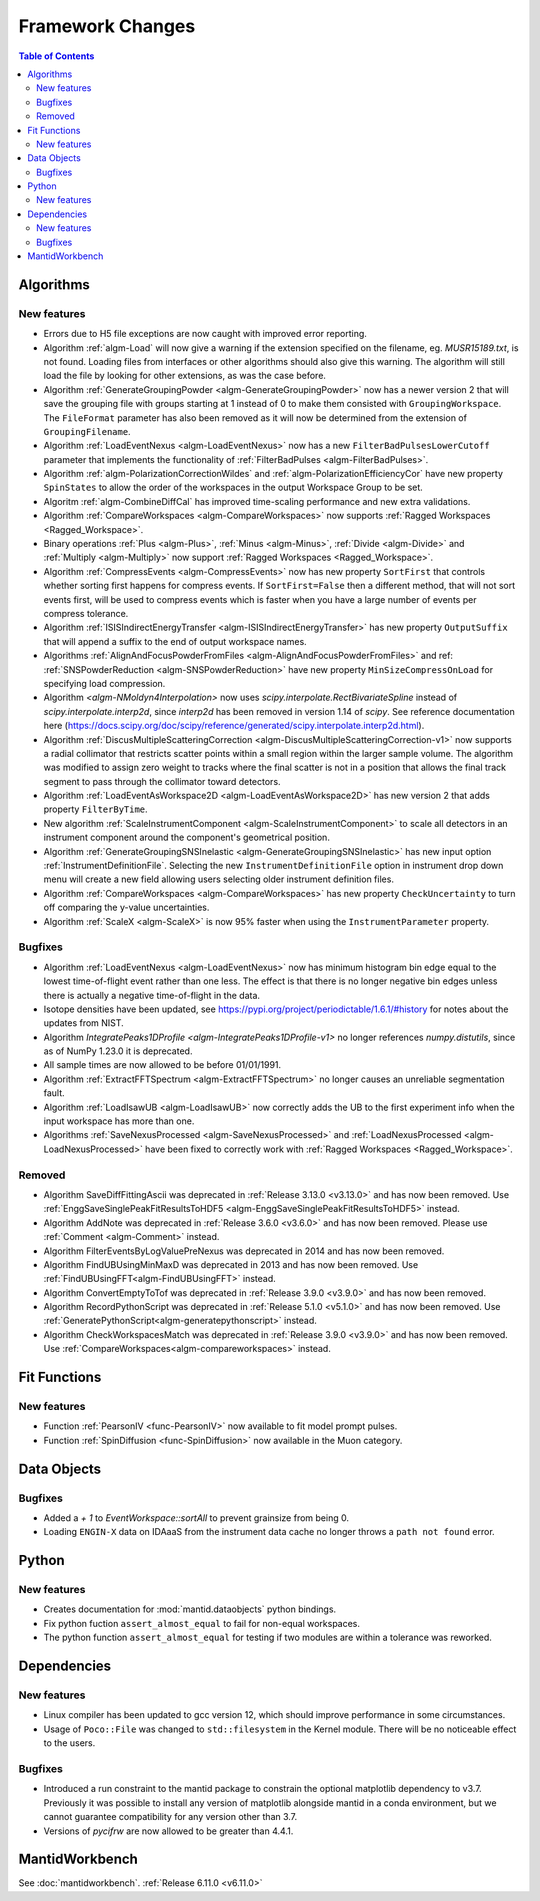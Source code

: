=================
Framework Changes
=================

.. contents:: Table of Contents
   :local:

Algorithms
----------

New features
############
- Errors due to H5 file exceptions are now caught with improved error reporting.
- Algorithm :ref:`algm-Load` will now give a warning if the extension specified on the filename, eg. `MUSR15189.txt`, is not found.
  Loading files from interfaces or other algorithms should also give this warning.
  The algorithm will still load the file by looking for other extensions, as was the case before.
- Algorithm :ref:`GenerateGroupingPowder <algm-GenerateGroupingPowder>` now has a newer version 2 that will save the grouping file with groups starting at 1 instead of 0 to make them consisted with ``GroupingWorkspace``.
  The ``FileFormat`` parameter has also been removed as it will now be determined from the extension of ``GroupingFilename``.
- Algorithm :ref:`LoadEventNexus <algm-LoadEventNexus>` now has a new ``FilterBadPulsesLowerCutoff`` parameter that implements the functionality of :ref:`FilterBadPulses <algm-FilterBadPulses>`.
- Algorithm :ref:`algm-PolarizationCorrectionWildes` and :ref:`algm-PolarizationEfficiencyCor` have new property ``SpinStates`` to allow the order of the workspaces in the output Workspace Group to be set.
- Algoritm :ref:`algm-CombineDiffCal` has improved time-scaling performance and new extra validations.
- Algorithm :ref:`CompareWorkspaces <algm-CompareWorkspaces>` now supports :ref:`Ragged Workspaces <Ragged_Workspace>`.
- Binary operations :ref:`Plus <algm-Plus>`, :ref:`Minus <algm-Minus>`, :ref:`Divide <algm-Divide>` and :ref:`Multiply <algm-Multiply>` now support :ref:`Ragged Workspaces <Ragged_Workspace>`.
- Algorithm :ref:`CompressEvents <algm-CompressEvents>` now has new property ``SortFirst`` that controls whether sorting first happens for compress events.
  If ``SortFirst=False`` then a different method, that will not sort events first, will be used to compress events which is faster when you have a large number of events per compress tolerance.
- Algorithm :ref:`ISISIndirectEnergyTransfer <algm-ISISIndirectEnergyTransfer>` has new property ``OutputSuffix`` that will append a suffix to the end of output workspace names.
- Algorithms :ref:`AlignAndFocusPowderFromFiles <algm-AlignAndFocusPowderFromFiles>` and ref: :ref:`SNSPowderReduction <algm-SNSPowderReduction>` have new property ``MinSizeCompressOnLoad`` for specifying load compression.
- Algorithm `<algm-NMoldyn4Interpolation>` now uses `scipy.interpolate.RectBivariateSpline` instead of `scipy.interpolate.interp2d`, since `interp2d` has been removed in version 1.14 of `scipy`.
  See reference documentation here (https://docs.scipy.org/doc/scipy/reference/generated/scipy.interpolate.interp2d.html).
- Algorithm :ref:`DiscusMultipleScatteringCorrection <algm-DiscusMultipleScatteringCorrection-v1>` now supports a radial collimator that restricts scatter points within a small region within the larger sample volume.
  The algorithm was modified to assign zero weight to tracks where the final scatter is not in a position that allows the final track segment to pass through the collimator toward detectors.
- Algorithm :ref:`LoadEventAsWorkspace2D <algm-LoadEventAsWorkspace2D>` has new version 2 that adds property ``FilterByTime``.
- New algorithm :ref:`ScaleInstrumentComponent <algm-ScaleInstrumentComponent>` to scale all detectors in an instrument component around the component's geometrical position.
- Algorithm :ref:`GenerateGroupingSNSInelastic <algm-GenerateGroupingSNSInelastic>` has new input option :ref:`InstrumentDefinitionFile`.
  Selecting the new ``InstrumentDefinitionFile`` option in instrument drop down menu will create a new field allowing users selecting older instrument definition files.
- Algorithm :ref:`CompareWorkspaces <algm-CompareWorkspaces>` has new property ``CheckUncertainty`` to turn off comparing the y-value uncertainties.
- Algorithm :ref:`ScaleX <algm-ScaleX>` is now 95% faster when using the ``InstrumentParameter`` property.

Bugfixes
############
- Algorithm :ref:`LoadEventNexus <algm-LoadEventNexus>` now has minimum histogram bin edge equal to the lowest time-of-flight event rather than one less.
  The effect is that there is no longer negative bin edges unless there is actually a negative time-of-flight in the data.
- Isotope densities have been updated, see https://pypi.org/project/periodictable/1.6.1/#history for notes about the updates from NIST.
- Algorithm `IntegratePeaks1DProfile <algm-IntegratePeaks1DProfile-v1>` no longer references `numpy.distutils`, since as of NumPy 1.23.0 it is deprecated.
- All sample times are now allowed to be before 01/01/1991.
- Algorithm :ref:`ExtractFFTSpectrum <algm-ExtractFFTSpectrum>` no longer causes an unreliable segmentation fault.
- Algorithm :ref:`LoadIsawUB <algm-LoadIsawUB>` now correctly adds the UB to the first experiment info when the input workspace has more than one.
- Algorithms :ref:`SaveNexusProcessed <algm-SaveNexusProcessed>` and :ref:`LoadNexusProcessed <algm-LoadNexusProcessed>` have been fixed to correctly work with :ref:`Ragged Workspaces <Ragged_Workspace>`.

Removed
#######
- Algorithm SaveDiffFittingAscii was deprecated in :ref:`Release 3.13.0 <v3.13.0>` and has now been removed. Use :ref:`EnggSaveSinglePeakFitResultsToHDF5 <algm-EnggSaveSinglePeakFitResultsToHDF5>` instead.
- Algorithm AddNote was deprecated in :ref:`Release 3.6.0 <v3.6.0>` and has now been removed. Please use :ref:`Comment <algm-Comment>` instead.
- Algorithm FilterEventsByLogValuePreNexus was deprecated in 2014 and has now been removed.
- Algorithm FindUBUsingMinMaxD was deprecated in 2013 and has now been removed. Use :ref:`FindUBUsingFFT<algm-FindUBUsingFFT>` instead.
- Algorithm ConvertEmptyToTof was deprecated in :ref:`Release 3.9.0 <v3.9.0>` and has now been removed.
- Algorithm RecordPythonScript was deprecated in :ref:`Release 5.1.0 <v5.1.0>` and has now been removed. Use :ref:`GeneratePythonScript<algm-generatepythonscript>` instead.
- Algorithm CheckWorkspacesMatch was deprecated in :ref:`Release 3.9.0 <v3.9.0>` and has now been removed. Use :ref:`CompareWorkspaces<algm-compareworkspaces>` instead.

Fit Functions
-------------

New features
############
- Function :ref:`PearsonIV <func-PearsonIV>` now available to fit model prompt pulses.
- Function :ref:`SpinDiffusion <func-SpinDiffusion>` now available in the Muon category.


Data Objects
------------

Bugfixes
############
- Added a `+ 1` to `EventWorkspace::sortAll` to prevent grainsize from being 0.
- Loading ``ENGIN-X`` data on IDAaaS from the instrument data cache no longer throws a ``path not found`` error.


Python
------

New features
############
- Creates documentation for :mod:`mantid.dataobjects` python bindings.
- Fix python fuction ``assert_almost_equal`` to fail for non-equal workspaces.
- The python function ``assert_almost_equal`` for testing if two modules are within a tolerance was reworked.


Dependencies
------------------

New features
############
- Linux compiler has been updated to gcc version 12, which should improve performance in some circumstances.
- Usage of ``Poco::File`` was changed to ``std::filesystem`` in the Kernel module. There will be no noticeable effect to the users.

Bugfixes
############
- Introduced a run constraint to the mantid package to constrain the optional matplotlib dependency to v3.7.
  Previously it was possible to install any version of matplotlib alongside mantid in a conda environment, but we cannot guarantee compatibility for any version other than 3.7.
- Versions of `pycifrw` are now allowed to be greater than 4.4.1.


MantidWorkbench
---------------

See :doc:`mantidworkbench`.
:ref:`Release 6.11.0 <v6.11.0>`
